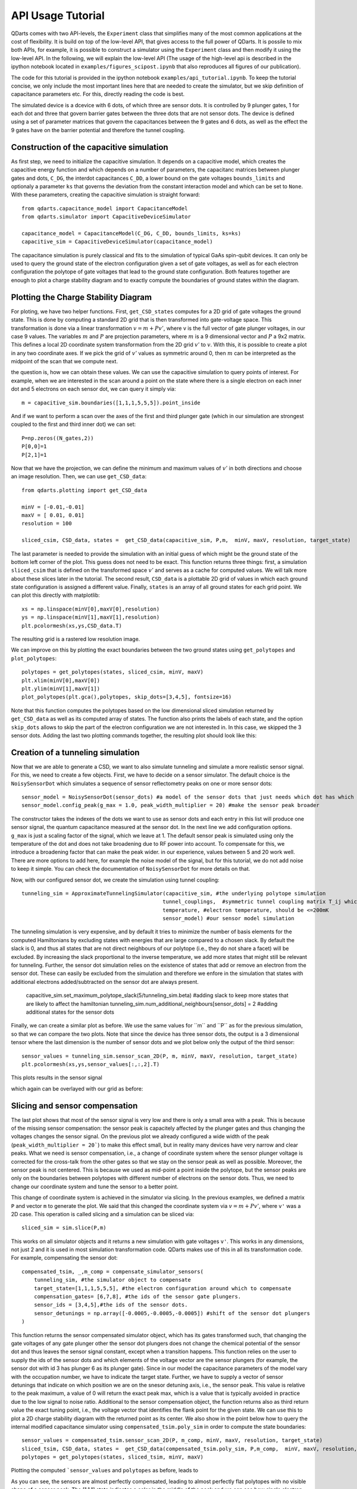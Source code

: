 API Usage Tutorial
==================

QDarts comes with two API-levels, the ``Experiment`` class that simplifies many of the most common applications at the cost
of flexibility. It is build on top of the low-level API, that gives access to the full power of QDarts. It is possile to mix both
APIs, for example, it is possible to construct a simulator using the ``Experiment`` class and then modify it using the low-level API.
In the following, we will explain the low-level API (The usage of the high-level api is described in the ipython notebook located in ``examples/figures_scipost.ipynb``
that also reproduces all figures of our publication).

The code for this tutorial is provided in the ipython notebook ``examples/api_tutorial.ipynb``. To keep the tutorial concise,
we only include the most important lines here that are needed to create the simulator,
but we skip definition of capacitance parameters etc. For this, directly reading the code is best.

The simulated device is a dcevice with 6 dots, of which three are sensor dots. It is controlled by 9 plunger gates, 1 for each dot and
three that govern barrier gates between the three dots that are not sensor dots. The device is defined using a set of parameter matrices 
that govern the capacitances between the 9 gates and 6 dots, as well as the effect the 9 gates have on the barrier potential and therefore the tunnel coupling.


Construction of the capacitive simulation
-----------------------------------------

As first step, we need to initialize the capacitive simulation.
It depends on a capacitive model, which creates the capacitive energy function and which depends on a number of
parameters, the capacitanc matrices between plunger gates and dots,  ``C_DG``, the interdot capacitances ``C_DD``,
a lower bound on the gate voltages ``bounds_limits`` and optionaly a parameter ``ks`` that governs the deviation from the constant interaction
model and which can be set to ``None``. With these parameters, creating the capacitive simulation is straight forward::

    from qdarts.capacitance_model import CapacitanceModel
    from qdarts.simulator import CapacitiveDeviceSimulator

    capacitance_model = CapacitanceModel(C_DG, C_DD, bounds_limits, ks=ks)
    capacitive_sim = CapacitiveDeviceSimulator(capacitance_model)
    
The capacitance simulation is purely classical and fits to the simulation of typical GaAs spin-qubit devices. 
It can only be used to query the ground state of the electron configuration given a set of gate voltages, 
as well as for each electron configuration the polytope of gate voltages that lead to the ground state configuration. Both features together are enough
to plot a charge stability diagram and to exactly compute the boundaries of ground states within the diagram.


Plotting the Charge Stability Diagram
-------------------------------------
For ploting, we have two helper functions. First, ``get_CSD_states`` computes for a 2D grid of gate voltages the ground state. This is done by computing a standard 2D grid
that is then transformed into gate-voltage space. This transformation is done via a linear transformation :math:`v=m+P@v'`, where v is the full vector of gate plunger voltages,
in our case 9 values. The variables :math:`m` and :math:`P` are projection parameters, where :math:`m` is a 9 dimensional vector and :math:`P` a 9x2 matrix. 
This defines a local 2D coordinate system transformation from the 2D grid :math:`v'` to :math:`v`. With this, it is possible to create a plot in any two coordinate axes.
If we pick the grid of :math:`v'` values as symmetric around 0, then :math:`m` can be interpreted as the midpoint of the scan that we compute next.

the question is, how we can obtain these values. We can use the capacitive simulation to query points of interest. For example, when we are interested in the scan around 
a point on the state where there is a single electron on each inner dot and 5 electrons on each sensor dot, we can query it simply via::

    m = capacitive_sim.boundaries([1,1,1,5,5,5]).point_inside
    
And if we want to perform a scan over the axes of the first and third plunger gate (which in our simulation are strongest coupled to the first and third inner dot) we can 
set::

    P=np.zeros((N_gates,2))
    P[0,0]=1
    P[2,1]=1


Now that we have the projection, we can define the minimum and maximum values of :math:`v'` in both directions and choose an image resolution.
Then, we can use ``get_CSD_data``::

    from qdarts.plotting import get_CSD_data
    
    minV = [-0.01,-0.01]
    maxV = [ 0.01, 0.01]
    resolution = 100

    sliced_csim, CSD_data, states =  get_CSD_data(capacitive_sim, P,m,  minV, maxV, resolution, target_state)

The last parameter is needed to provide the simulation with an initial guess of which might be the ground state of the bottom left corner of the plot.
This guess does not need to be exact. This function returns three things: first, a simulation ``sliced_csim`` that is defined on the transformed space :math:`v'` and serves as a cache for
computed values. We will talk more about these slices later in the tutorial. The second result, ``CSD_data`` is a plottable 2D grid of values in which each ground state configuration is assigned
a different value. Finally, ``states`` is an array of all ground states for each grid point. We can plot this directly with matplotlib::

    xs = np.linspace(minV[0],maxV[0],resolution)
    ys = np.linspace(minV[1],maxV[1],resolution)
    plt.pcolormesh(xs,ys,CSD_data.T)
    
The resulting grid is a rastered low resolution image. 

.. image:: /_static/api_csd_raster.png
   :scale: 50 %
   :align: center

We can improve on this by plotting the exact boundaries between the two ground states using ``get_polytopes`` and ``plot_polytopes``::

    polytopes = get_polytopes(states, sliced_csim, minV, maxV)
    plt.xlim(minV[0],maxV[0])
    plt.ylim(minV[1],maxV[1])
    plot_polytopes(plt.gca(),polytopes, skip_dots=[3,4,5], fontsize=16)
    
Note that this function computes the polytopes based on the low dimensional sliced simulation returned by ``get_CSD_data`` as well as its computed array of states. The function also prints the labels
of each state, and the option ``skip_dots`` allows to skip the part of the electron configuration we are not interested in. In this case, we skipped the 3 sensor dots.
Adding the last two plotting commands together, the resulting plot should look like this:

.. image:: /_static/api_csd_grid.png
   :scale: 50 %
   :align: center


Creation of a tunneling simulation
----------------------------------
Now that we are able to generate a CSD, we want to also simulate tunneling and simulate a more realistic sensor signal.
For this, we need to create a few objects. First, we have to decide on a sensor simulator. The default choice is the ``NoisySensorDot``
which simulates a sequence of sensor reflectometry peaks on one or more sensor dots::

    sensor_model = NoisySensorDot(sensor_dots) #a model of the sensor dots that just needs which dot has which index
    sensor_model.config_peak(g_max = 1.0, peak_width_multiplier = 20) #make the sensor peak broader
    
The constructor takes the indexes of the dots we want to use as sensor dots and each entry in this list will produce one sensor signal, the quantum capacitance measured
at the sensor dot. In the next line we add configuration options. ``g_max`` is just a scaling factor of the signal, which we leave at 1. The default sensor peak is simulated using only the
temperature of the dot and does not take broadening due to RF power into account. To compensate for this, we introduce a broadening factor that can make the peak wider. in our experience, values between
5 and 20 work well. There are more options to add here, for example the noise model of the signal, but for this tutorial, we do not add noise to keep it simple. You can check the documentation
of ``NoisySensorDot`` for more details on that. 

Now, with our configured sensor dot, we create the simulation using tunnel coupling::
    
    tunneling_sim = ApproximateTunnelingSimulator(capacitive_sim, #the underlying polytope simulation
                                                 tunnel_couplings,  #symmetric tunnel coupling matrix T_ij which stores the tunnel coupling between dots i and j 
                                                 temperature, #electron temperature, should be <=200mK
                                                 sensor_model) #our sensor model simulation

The tunneling simulation is very expensive, and by default it tries to minimize the number of basis elements for the computed Hamiltonians by excluding states with energies that are large compared to
a chosen slack. By default the slack is 0, and thus all states that are not direct neighbours of our polytope (i.e., they do not share a facet) will be excluded. By increasing the slack proportional to
the inverse temperature, we add more states that might still be relevant for tunneling. Further, the sensor dot simulation relies on the existence of states that add or remove an electron from the sensor dot. 
These can easily be excluded from the simulation and therefore we enfore in the simulation that states with additional electrons added/subtracted on the sensor dot are always present.  

    capacitive_sim.set_maximum_polytope_slack(5/tunneling_sim.beta) #adding slack to keep more states that are likely to affect the hamiltonian
    tunneling_sim.num_additional_neighbours[sensor_dots] = 2 #adding additional states for the sensor dots

Finally, we can create a similar plot as before. We use the same values for ´´m´´ and ´´P´´ as for the previous simulation, so that we can compare the two plots.
Note that since the device has three sensor dots, the output is a 3 dimensional tensor where the last dimension is the number of sensor dots and we plot below only
the output of the third sensor::

    sensor_values = tunneling_sim.sensor_scan_2D(P, m, minV, maxV, resolution, target_state)
    plt.pcolormesh(xs,ys,sensor_values[:,:,2].T)


This plots results in the sensor signal

.. image:: /_static/api_tunnel_raster.png
   :scale: 50 %
   :align: center
   
which again can be overlayed with our grid as before:

.. image:: /_static/api_tunnel_grid.png
   :scale: 50 %
   :align: center


Slicing and sensor compensation
-------------------------------

The last plot shows that most of the sensor signal is very low and there is only a small area with a peak. This is because of the missing sensor compensation: the sensor peak
is capacitely affected by the plunger gates and thus changing the voltages changes the sensor signal. On the previous plot we already configured a wide width of the peak (``peak_width_multiplier = 20```) to make
this effect small, but in reality many devices have very narrow and clear peaks.
What we need is sensor compensation, i.e., a change of coordinate system where the sensor plunger voltage is corrected for the cross-talk from the other gates so that we stay on the sensor peak as well as possible. 
Moreover, the sensor peak is not centered. This is because we used as mid-point a point inside the polytope, but the sensor peaks are only on the boundaries between polytopes with different number of
electrons on the sensor dots. Thus, we need to change our coordinate system and tune the sensor to a better point.

This change of coordinate system is achieved in the simulator via slicing. In the previous examples, we defined a matrix ``P`` and vector ``m`` to generate the plot. We said that this changed the coordinate
system via :math:`v=m+Pv'`, where ``v'`` was a 2D case. This operation is called slicing and a simulation can be sliced via::

    sliced_sim = sim.slice(P,m)

This works on all simulator objects and it returns a new simulation with gate voltages ``v'``. This works in any dimensions, not just 2 and it is used in most simulation transformation code.
QDarts makes use of this in all its transformation code. For example, compensating the sensor dot::

    compensated_tsim, _,m_comp = compensate_simulator_sensors(
        tunneling_sim, #the simulator object to compensate
        target_state=[1,1,1,5,5,5], #the electron configuration around which to compensate
        compensation_gates= [6,7,8], #the ids of the sensor gate plungers.
        sensor_ids = [3,4,5],#the ids of the sensor dots.
        sensor_detunings = np.array([-0.0005,-0.0005,-0.0005]) #shift of the sensor dot plungers
    )

This function returns the sensor compensated simulator object, which has its gates transformed such, that changing the gate voltages of any gate plunger other the sensor dot plungers does not change the
chemical potential of the sensor dot and thus leaves the sensor signal constant, except when a transition happens. This function relies on the user to supply the ids of the sensor dots and which elements of the voltage
vector are the sensor plungers (for example, the sensor dot with id 3 has plunger 6 as its plunger gate). Since in our model the capacitance parameters of the model vary with the occupation number, we have to
indicate the target state. Further, we have to supply a vector of sensor detunings that indicate on which position we are on the snesor detuning axis, i.e., the sensor peak. This value is relative to the peak maximum,
a value of 0 will return the exact peak max, which is a value that is typically avoided in practice due to the low signal to noise ratio. Additional to the sensor compensation object, the function returns also as third
return value the exact tuning point, i.e., the voltage vector that identifies the flank point for the given state. We can use this to plot a 2D charge stability diagram with the returned point as its center.
We also show in the point below how to query the internal modified capacitance simulator using ``compensated_tsim.poly_sim`` in order to compute the state boundaries::

    sensor_values = compensated_tsim.sensor_scan_2D(P, m_comp, minV, maxV, resolution, target_state)
    sliced_tsim, CSD_data, states =  get_CSD_data(compensated_tsim.poly_sim, P,m_comp,  minV, maxV, resolution, target_state)
    polytopes = get_polytopes(states, sliced_tsim, minV, maxV)
    

Plotting the computed ```sensor_values`` and ``polytopes`` as before, leads to


.. image:: /_static/api_tunnel_comp.png
   :scale: 50 %
   :align: center
   
As you can see, the sensors are almost perfectly compensated, leading to almost perfectly flat polytopes with no visible shape of a sensor peak. The [1,1,1] state indicates a color in the middle of the peak
and we can see how single electron transitions change the position on the peak due to the change of color on the polytopes. It is similarly possible to compensate any other gates and thus to compute virtual coordinates,
for this we refer to the documentation of ``axis_align_transitions``.